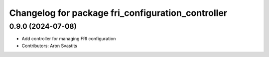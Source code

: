 ^^^^^^^^^^^^^^^^^^^^^^^^^^^^^^^^^^^^^^^^^^^^^^^^^^
Changelog for package fri_configuration_controller
^^^^^^^^^^^^^^^^^^^^^^^^^^^^^^^^^^^^^^^^^^^^^^^^^^

0.9.0 (2024-07-08)
------------------
* Add controller for managing FRI configuration
* Contributors: Aron Svastits
